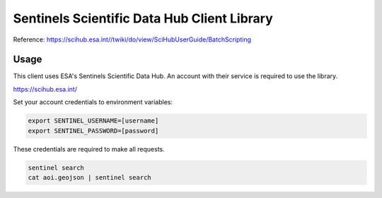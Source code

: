 Sentinels Scientific Data Hub Client Library
============================================

Reference: https://scihub.esa.int//twiki/do/view/SciHubUserGuide/BatchScripting


Usage
-----

This client uses ESA's Sentinels Scientific Data Hub. An account with their service is required to use the library.

https://scihub.esa.int/


Set your account credentials to environment variables:

.. code-block:: bash

    export SENTINEL_USERNAME=[username]
    export SENTINEL_PASSWORD=[password]


These credentials are required to make all requests.


.. code-block:: bash

    sentinel search
    cat aoi.geojson | sentinel search